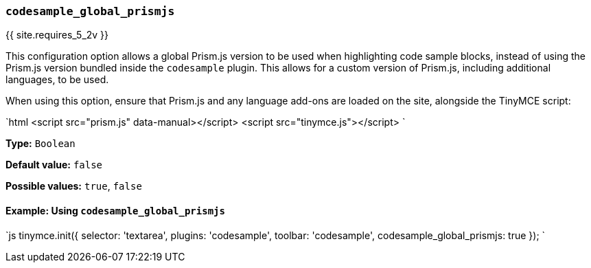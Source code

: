 === `codesample_global_prismjs`

{{ site.requires_5_2v }}

This configuration option allows a global Prism.js version to be used when highlighting code sample blocks, instead of using the Prism.js version bundled inside the `codesample` plugin. This allows for a custom version of Prism.js, including additional languages, to be used.

When using this option, ensure that Prism.js and any language add-ons are loaded on the site, alongside the TinyMCE script:

`html
<script src="prism.js" data-manual></script>
<script src="tinymce.js"></script>
`

*Type:* `Boolean`

*Default value:* `false`

*Possible values:* `true`, `false`

==== Example: Using `codesample_global_prismjs`

`js
tinymce.init({
  selector: 'textarea',
  plugins: 'codesample',
  toolbar: 'codesample',
  codesample_global_prismjs: true
});
`
